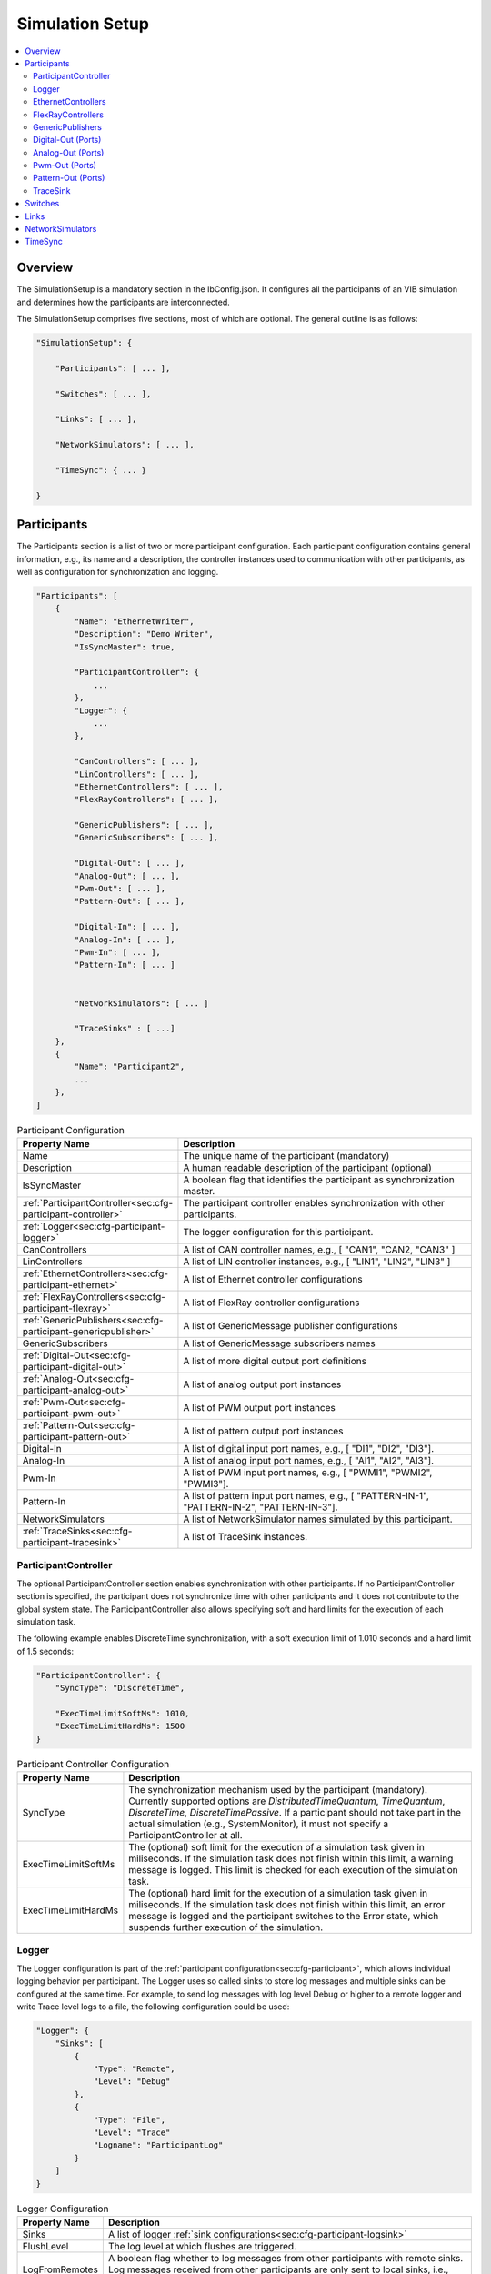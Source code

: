 ===================================================
Simulation Setup
===================================================

.. contents:: :local:
   :depth: 3

Overview
========================================
The SimulationSetup is a mandatory section in the IbConfig.json. It configures
all the participants of an VIB simulation and determines how the participants
are interconnected.

The SimulationSetup comprises five sections, most of which are optional. The
general outline is as follows:

   
.. code-block:: javascript
                
    "SimulationSetup": {

        "Participants": [ ... ],

        "Switches": [ ... ],

        "Links": [ ... ],

        "NetworkSimulators": [ ... ],

        "TimeSync": { ... }

    }



.. _sec:cfg-participant:
    
Participants
========================================
The Participants section is a list of two or more participant
configuration. Each participant configuration contains general information,
e.g., its name and a description, the controller instances used to communication
with other participants, as well as configuration for synchronization and
logging.

.. code-block:: javascript
                
    "Participants": [
        {
            "Name": "EthernetWriter",
            "Description": "Demo Writer",
            "IsSyncMaster": true,

            "ParticipantController": {
                ...
            },
            "Logger": {
                ...
            },

            "CanControllers": [ ... ],
            "LinControllers": [ ... ],
            "EthernetControllers": [ ... ],
            "FlexRayControllers": [ ... ],
            
            "GenericPublishers": [ ... ],
            "GenericSubscribers": [ ... ],

            "Digital-Out": [ ... ],
            "Analog-Out": [ ... ],
            "Pwm-Out": [ ... ],
            "Pattern-Out": [ ... ],

            "Digital-In": [ ... ],
            "Analog-In": [ ... ],
            "Pwm-In": [ ... ],
            "Pattern-In": [ ... ]


            "NetworkSimulators": [ ... ]

            "TraceSinks" : [ ...]
        },
        {
            "Name": "Participant2",
            ...
        },
    ]


.. list-table:: Participant Configuration
   :widths: 15 85
   :header-rows: 1

   * - Property Name
     - Description

   * - Name
     - The unique name of the participant (mandatory)

   * - Description
     - A human readable description of the participant (optional)

   * - IsSyncMaster
     - A boolean flag that identifies the participant as synchronization master.

   * - :ref:`ParticipantController<sec:cfg-participant-controller>`
     - The participant controller enables synchronization with other
       participants.
       
   * - :ref:`Logger<sec:cfg-participant-logger>`
     - The logger configuration for this participant.

   * - CanControllers
     - A list of CAN controller names, e.g., [ "CAN1", "CAN2, "CAN3" ]
   * - LinControllers
     - A list of LIN controller instances, e.g., [ "LIN1", "LIN2", "LIN3" ]
   * - :ref:`EthernetControllers<sec:cfg-participant-ethernet>`
     - A list of Ethernet controller configurations
   * - :ref:`FlexRayControllers<sec:cfg-participant-flexray>`
     - A list of FlexRay controller configurations

   * - :ref:`GenericPublishers<sec:cfg-participant-genericpublisher>`
     - A list of GenericMessage publisher configurations
   * - GenericSubscribers
     - A list of GenericMessage subscribers names

   * - :ref:`Digital-Out<sec:cfg-participant-digital-out>`
     - A list of more digital output port definitions
   * - :ref:`Analog-Out<sec:cfg-participant-analog-out>`
     - A list of analog output port instances
   * - :ref:`Pwm-Out<sec:cfg-participant-pwm-out>`
     - A list of PWM output port instances
   * - :ref:`Pattern-Out<sec:cfg-participant-pattern-out>`
     - A list of pattern output port instances

   * - Digital-In
     - A list of digital input port names, e.g., [ "DI1", "DI2", "DI3"].
   * - Analog-In
     - A list of analog input port names, e.g., [ "AI1", "AI2", "AI3"].
   * - Pwm-In
     - A list of PWM input port names, e.g., [ "PWMI1", "PWMI2", "PWMI3"].
   * - Pattern-In
     - A list of pattern input port names, e.g., [
       "PATTERN-IN-1", "PATTERN-IN-2", "PATTERN-IN-3"].

       
   * - NetworkSimulators
     - A list of NetworkSimulator names simulated by this participant.

   * - :ref:`TraceSinks<sec:cfg-participant-tracesink>`
     - A list of TraceSink instances.



.. _sec:cfg-participant-controller:
       
ParticipantController
----------------------------------------

The optional ParticipantController section enables synchronization with other
participants. If no ParticipantController section is specified, the participant
does not synchronize time with other participants and it does not contribute to
the global system state. The ParticipantController also allows specifying soft
and hard limits for the execution of each simulation task.

The following example enables DiscreteTime synchronization, with a soft
execution limit of 1.010 seconds and a hard limit of 1.5 seconds:

.. code-block:: javascript

    "ParticipantController": {
        "SyncType": "DiscreteTime",
        
        "ExecTimeLimitSoftMs": 1010,
        "ExecTimeLimitHardMs": 1500
    }

.. list-table:: Participant Controller Configuration
   :widths: 15 85
   :header-rows: 1

   * - Property Name
     - Description
   * - SyncType
     - The synchronization mechanism used by the participant
       (mandatory). Currently supported options are *DistributedTimeQuantum*,
       *TimeQuantum*, *DiscreteTime*, *DiscreteTimePassive*. If a participant
       should not take part in the actual simulation (e.g., SystemMonitor), it
       must not specify a ParticipantController at all.
   * - ExecTimeLimitSoftMs
     - The (optional) soft limit for the execution of a simulation task given in
       miliseconds. If the simulation task does not finish within this limit, a warning
       message is logged. This limit is checked for each execution of the simulation
       task. 
   * - ExecTimeLimitHardMs
     - The (optional) hard limit for the execution of a simulation task given in
       miliseconds. If the simulation task does not finish within this limit, an
       error message is logged and the participant switches to the Error state,
       which suspends further execution of the simulation.

.. _sec:cfg-participant-logger:
       
Logger
----------------------------------------
The Logger configuration is part of the :ref:`participant
configuration<sec:cfg-participant>`, which allows individual logging behavior
per participant. The Logger uses so called sinks to store log messages and
multiple sinks can be configured at the same time. For example, to send log
messages with log level Debug or higher to a remote logger and write Trace level
logs to a file, the following configuration could be used:

.. code-block:: javascript

  "Logger": {
      "Sinks": [
          {
              "Type": "Remote",
              "Level": "Debug"
          },
          {
              "Type": "File",
              "Level": "Trace"
              "Logname": "ParticipantLog"
          }
      ]
  }


.. list-table:: Logger Configuration
   :widths: 15 85
   :header-rows: 1

   * - Property Name
     - Description
   * - Sinks
     - A list of logger :ref:`sink configurations<sec:cfg-participant-logsink>`
   * - FlushLevel
     - The log level at which flushes are triggered.
   * - LogFromRemotes
     - A boolean flag whether to log messages from other participants with
       remote sinks. Log messages received from other participants are only 
       sent to local sinks, i.e., *Stdout* and *File*



.. _sec:cfg-participant-logsink:

.. list-table:: Sink Configuration
   :widths: 15 85
   :header-rows: 1

   * - Property Name
     - Description
   * - Type
     - The sink type determines where the log messages are stored or sent
       to. Valid options are *Stdout*, *File*, and *Remote*. Sinks of type
       *Remote* send the log messages over the underlying middleware. Note that
       this can result in a significant amount of traffic, which can impact the
       simulation performance, in particular when using a low log level.
   * - Level
     - The minimum log level of a message to be logged by the sink. All messages
       with a lower log level are ignored. Valid options are *Critical*,
       *Error*, *Warn*, *Info*, *Debug*, *Trace*, and *Off*.
   * - Logname
     - The logname determines the filename used by sinks of type *File*. The
       resulting filename is <Logname>_<iso-timestamp>.txt.



.. _sec:cfg-participant-ethernet:

EthernetControllers
----------------------------------------
The Ethernet controller configuration is part of the :ref:`participant
configuration<sec:cfg-participant>`.

.. code-block:: javascript
    
  "EthernetControllers": [
      {
          "Name": "ETH0",
          "MacAddr": "00:08:15:ab:cd:ef"
      },
      {
          "Name": "ETH1",
          "MacAddr": "00:08:15:ab:cd:f0",
          "PcapFile": "pcap_output_trace.pcap"
      }
  ]


.. list-table:: Ethernet Controller Configuration
   :widths: 15 85
   :header-rows: 1

   * - Property Name
     - Description
   * - Name
     - The name of the Ethernet Controller
   * - MacAddr
     - The colon-separated Ethernet MAC address
   * - PcapFile
     - Name of the file capturing the PCAP trace
   * - PcapPipe
     - Name of the named pipe capturing the PCAP trace.
       Execution is suspended until the pipe is opened for reading by another process.



.. _sec:cfg-participant-flexray:

FlexRayControllers
----------------------------------------
The Ethernet controller configuration is part of the :ref:`participant
configuration<sec:cfg-participant>`.

.. code-block:: javascript
    
  "FlexRayControllers": [
      {
          "Name": "FlexRay1",
          "ClusterParameters": {
              "gColdstartAttempts": 8,
              ...
          },
          "NodeParameters": {
              "pChannels": "AB",
              ...
          }
      }
  ]


.. list-table:: FlexRay Controller Configuration
   :widths: 15 85
   :header-rows: 1

   * - Property Name
     - Description
   * - Name
     - The name of the FlexRay Controller
   * - ClusterParameters
     - Allows to configure cluster specific settings.
   * - NodeParameters
     - Allows to configure node specific settings.
   * - TxBufferConfigs
     - Allows to configure TXBuffers by specifying "channels" (A, B, AB, None), 
       "slotId", "offset", "repetition", "PPindicator", "headerCrc" 
       and "transmissionMode" (SingleShot, Continuous).



.. _sec:cfg-participant-genericpublisher:

GenericPublishers
----------------------------------------
The Generic Publisher configuration is part of the :ref:`participant
configuration<sec:cfg-participant>`.

.. code-block:: javascript
    
    "GenericPublishers": [
        {
            "Name": "VehicleModelOut",
            "Protocol": "ROS",
            "DefinitionUri": "file://./vehicle-model-out.msg"
        },
        ...
    ]

.. list-table:: Generic Publisher Configuration
   :widths: 15 85
   :header-rows: 1

   * - Property Name
     - Description
   * - Name
     - Name of the Generic Message Publisher
   * - Protocol
     - Specifies the protocol ("Undefined", "ROS", "SOME/IP").
   * - DefinitionUri
     - Location of the corresponding message definition file. 
       Relative paths are resolved relative to the location of the IbConfig file.



.. _sec:cfg-participant-digital-out:

Digital-Out (Ports)
----------------------------------------
The Digital-Out Ports configuration is part of the :ref:`participant
configuration<sec:cfg-participant>`. The name and initial state of the participant's 
digital output port instances can be configured in this section:

.. code-block:: javascript

  "Digital-Out": [
      { "DO-Port-Name": false }
  ]

A Digital-Out Port is specified by giving the name and initial state.



.. _sec:cfg-participant-analog-out:

Analog-Out (Ports)
----------------------------------------
The Analog-Out Ports configuration is part of the :ref:`participant
configuration<sec:cfg-participant>`. The name and initial behavior of the participant's 
analog output port instances can be configured in this section:

.. code-block:: javascript

  "Analog-Out": [
      { "AO-Port-Name": { "value": 7.3, "unit": "V" } }
  ]


.. list-table:: Analog-Out Configuration
   :widths: 15 85
   :header-rows: 1

   * - Property Name
     - Description
   * - value
     - The initial voltage value
   * - unit
     - The unit of the voltage value ("mV", "V", "kV")



.. _sec:cfg-participant-pwm-out:

Pwm-Out (Ports)
----------------------------------------
The Pwm-Out Ports configuration is part of the :ref:`participant
configuration<sec:cfg-participant>`. The name and initial behavior of the participant's 
pulse-width modulation output port instances can be configured in this section:

.. code-block:: javascript

  "Pwm-Out": [
    { "PWM-Port-Name": { "freq": { "value": 2.5, "unit": "Hz" }, "duty": 0.4 } }
  ]


.. list-table:: Pwm-Out Configuration
   :widths: 15 85
   :header-rows: 1

   * - Property Name
     - Description
   * - freq
     - The initial frequency is specified by its unit ("Hz", "kHz", "MHz", "GHz", "THz") and value.
   * - duty
     - The duty cycle specifies the percentage of time of each cycle that the signal stays in the
       active state. The value range is between 0 (always off) and 1 (always on)



.. _sec:cfg-participant-pattern-out:

Pattern-Out (Ports)
----------------------------------------
The Pattern-Out Ports configuration is part of the :ref:`participant
configuration<sec:cfg-participant>`.

.. code-block:: javascript
  
  "Pattern-Out": [
      { "Pattern-Port-Name": "626565702d62656570" }
  ]


The pattern-out port instances are specified by giving their name 
and a hexadecimal pattern string.

.. _sec:cfg-participant-tracesink:

TraceSink
----------------------------------------
The TraceSink configuration is part of the :ref:`participant
configuration<sec:cfg-participant>`.

.. code-block:: javascript
  
  "TraceSinks": [
      {
          "Name": "String",
          "Type":  "PcapFile",
          "OutputPath": "Filesystem/Path/"
      }
  ]

It allows to trace the IB simulation messages into binary files.

.. list-table:: TraceSink Configuration
   :widths: 15 85
   :header-rows: 1

   * - Property Name
     - Description
   * - Name
     - The name of the sink. Controller, Services and Ports may refer to this
       sink by name.
   * - Type
     - The type specifies the format of the output stream. Supported file
       formats are: PcapFile, PcapPipe, Mdf4File.
   * - OutputPath
     - A filesystem path where the IB messages are traced to.



.. _sec:cfg-switches:

Switches
========================================
The Switches section describes the Ethernet Switches that can be simulated
by the :ref:`Network Simulators<sec:cfg-network-simulators>`. 
In simulations without Network Simulator, this section is not needed.

.. code-block:: javascript

  "Switches": [
      {
          "Name": "FrontSwitch",
          "Description":  "Located in the front of the car",
          "Ports": [
              {
                  "Name": "Port0",
                  "VlanIds": [1]
              },
              ...
          ]
      },
      ...
  ]

.. list-table:: Switch Configuration
   :widths: 15 85
   :header-rows: 1

   * - Property Name
     - Description
   * - Name
     - The name of the network switch
   * - Description
     - A human readable description of the switch
   * - Ports
     - List of the Ports of the switch. Each port should be assigned a "Name" and
       a list of "VlanIds" can be specified.



.. _sec:cfg-links:

Links
========================================
The Links section of the SimulationSetup configuration describes how
the components of the simulation are connected.

.. code-block:: javascript

  "Links": [
    {
        "Name": "CAN1",
        "Endpoints": [
            "Participant1/CAN1",
            "Participant2/CAN1",
            ...
        ]
    },
    ...
  ]

.. list-table:: Link Configuration
   :widths: 15 85
   :header-rows: 1

   * - Property Name
     - Description
   * - Name
     - The name of the link
   * - Endpoints
     - List of endpoints (can be Participants' Controllers, IO Ports and Switch Ports)
       that are connected to the link.



.. _sec:cfg-network-simulators:

NetworkSimulators
========================================
The Network Simulators section of the SimulationSetup allows to configure 
which `Links`_ and `Switches`_ should be simulated by a NetworkSimulator. 
This section is optional.

.. code-block:: javascript

  "NetworkSimulators": [
      {
          "Name": "Ethernet-Simulator",
          "SimulatedLinks": [
              "FS-Port0",
              "FS-Port1",
              ...
          ],
          "SimulatedSwitches": [
              "FrontSwitch",
              ...
          ]
      },
      ...
  ],

.. list-table:: NetworkSimulator Configuration
   :widths: 15 85
   :header-rows: 1

   * - Property Name
     - Description
   * - Name
     - The name of the simulator
   * - SimulatedLinks
     - List of links that should be simulated by this network simulator.
   * - SimulatedSwitches
     - List of switches that should be simulated by this network simulator.



.. _sec:cfg-time-sync:

TimeSync
========================================
The TimeSync section of the SimulationSetup configuration allows to configure
how participants should be synchronized.

.. code-block:: javascript

  "TimeSync": {
      "SyncPolicy": "Loose",
      "TickPeriodNs": 1000000
  }

.. list-table:: TimeSync Configuration
   :widths: 15 85
   :header-rows: 1

   * - Property Name
     - Description
   * - SyncPolicy
     - The time sync policy that is used. Allowed values are "Loose" and "Strict".
       This setting determines whether to wait until data is delivered to other participants 
       (=Strict) or not (=Loose). The default is Loose.
   * - TickPeriodNs
     - Tick period in nano seconds for DiscreteTime synchronization.
